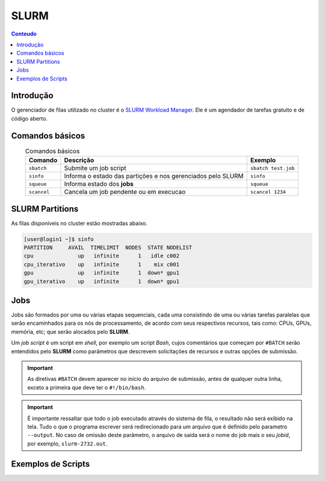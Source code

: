 *****
SLURM
*****

.. contents:: Conteudo

Introdução
==========

O gerenciador de filas utilizado no cluster é o `SLURM Workload Manager <https://slurm.schedmd.com/>`_. 
Ele é um agendador de tarefas gratuito e de código aberto.

Comandos básicos
================
.. list-table:: Comandos básicos
    :align: center
    :header-rows: 1

    * - Comando
      - Descrição
      - Exemplo
    * - ``sbatch``
      - Submite um job script
      - ``sbatch test.job``
    * - ``sinfo``
      - Informa o estado das partições e nos gerenciados pelo SLURM
      - ``sinfo``
    * - ``squeue``
      - Informa estado dos **jobs**
      - ``squeue``
    * - ``scancel``
      - Cancela um job pendente ou em execucao
      - ``scancel 1234``

SLURM Partitions
================
As filas disponíveis no cluster estão mostradas abaixo.

.. code-block:: bash

  [user@login1 ~]$ sinfo
  PARTITION     AVAIL  TIMELIMIT  NODES  STATE NODELIST
  cpu              up   infinite      1   idle c002
  cpu_iterativo    up   infinite      1    mix c001
  gpu              up   infinite      1  down* gpu1
  gpu_iterativo    up   infinite      1  down* gpu1


Jobs
====
Jobs são formados por uma ou várias etapas sequenciais, cada uma consistindo 
de uma ou várias tarefas paralelas que serão encaminhados para os nós de processamento, de acordo com seus respectivos recursos, tais como: 
CPUs, GPUs, memória, etc; que serão alocados pelo **SLURM**.

Um *job script* é um script em *shell*, por exemplo um script *Bash*, cujos comentários que começam por ``#BATCH`` serão entendidos pelo **SLURM**
como parâmetros que descrevem solicitações de recursos e outras opções de submissão.

.. important::

  As diretivas ``#BATCH`` devem aparecer no início do arquivo de submissão, antes de qualquer outra linha, exceto a primeira que deve ter o ``#!/bin/bash``.

.. important::

  É importante ressaltar que todo o job executado através do sistema de fila, o resultado não será exibido na tela. Tudo o que o programa escrever
  será redirecionado para um arquivo que é definido pelo parametro ``--output``. No caso de omissão deste parâmetro, o arquivo de saída será o nome do 
  job mais o seu *jobid*, por exemplo, ``slurm-2732.out``. 


Exemplos de Scripts
===================

